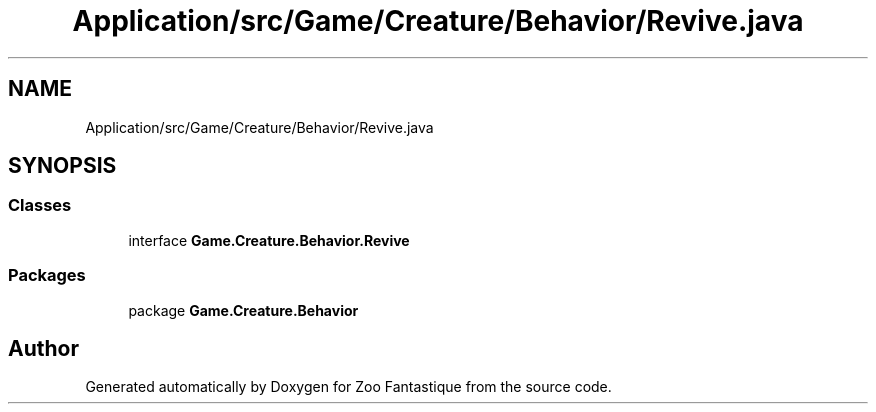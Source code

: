 .TH "Application/src/Game/Creature/Behavior/Revive.java" 3 "Version 1.0" "Zoo Fantastique" \" -*- nroff -*-
.ad l
.nh
.SH NAME
Application/src/Game/Creature/Behavior/Revive.java
.SH SYNOPSIS
.br
.PP
.SS "Classes"

.in +1c
.ti -1c
.RI "interface \fBGame\&.Creature\&.Behavior\&.Revive\fP"
.br
.in -1c
.SS "Packages"

.in +1c
.ti -1c
.RI "package \fBGame\&.Creature\&.Behavior\fP"
.br
.in -1c
.SH "Author"
.PP 
Generated automatically by Doxygen for Zoo Fantastique from the source code\&.
